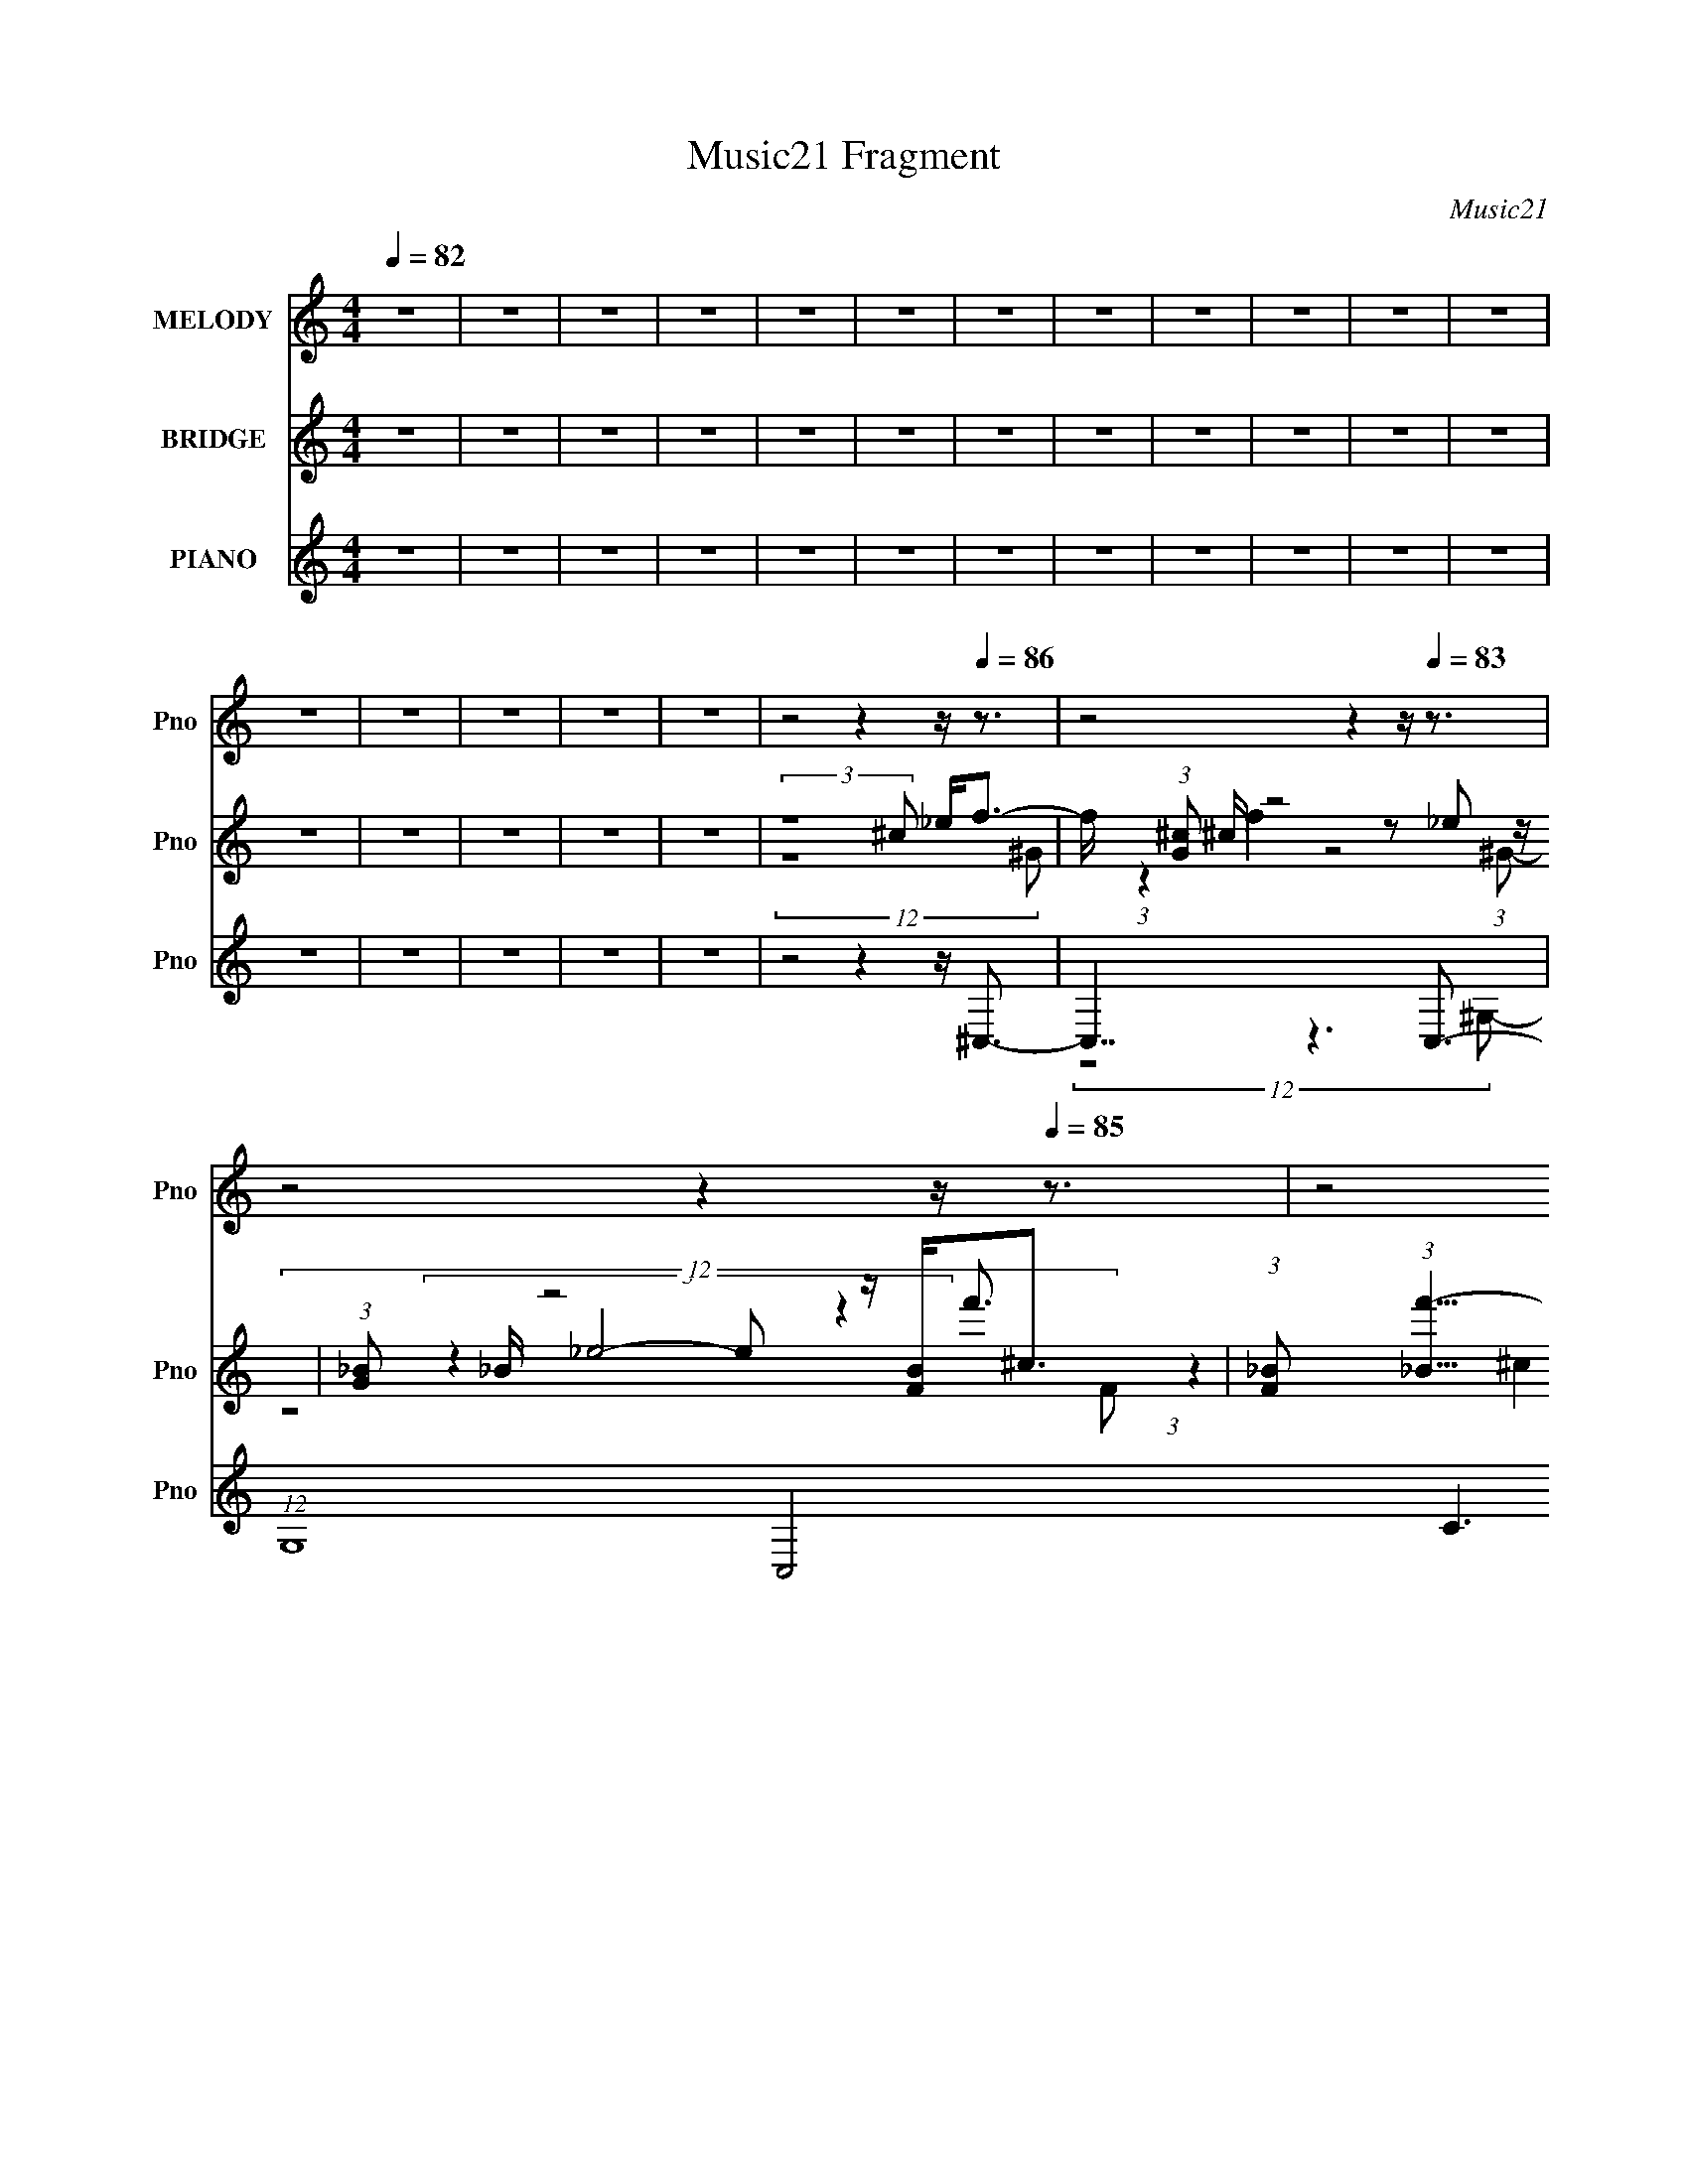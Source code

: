 X:1
T:Music21 Fragment
C:Music21
%%score 1 ( 2 3 4 ) ( 5 6 7 8 9 )
L:1/8
Q:1/4=82
M:4/4
I:linebreak $
K:none
V:1 treble nm="MELODY" snm="Pno"
L:1/16
V:2 treble nm="BRIDGE" snm="Pno"
L:1/16
V:3 treble 
V:4 treble 
V:5 treble nm="PIANO" snm="Pno"
L:1/16
V:6 treble 
L:1/16
V:7 treble 
V:8 treble 
V:9 treble 
V:1
 z16 | z16 | z16 | z16 | z16 | z16 | z16 | z16 | z16 | z16 | z16 | z16 | z16 | z16 | z16 | z16 | %16
 z16 | z8 z4 z[Q:1/4=86] z3 | z8 z4 z[Q:1/4=83] z3 | z8 z4 z[Q:1/4=85] z3 | z8 z4 z[Q:1/4=84] z3 | %21
 z8 z4 z[Q:1/4=89] z3 | z8 z4 z[Q:1/4=71] z3 | z[Q:1/4=82] z8[Q:1/4=79] z4[Q:1/4=83] z3 | %24
 z8 z4 z[Q:1/4=80] z3 | z[Q:1/4=83] z4[Q:1/4=91] z8[Q:1/4=79] z3 | %26
 (3:2:2z16 ^c2 _e[Q:1/4=83] f2 (3:2:1f2- | %27
 (3:2:2f z/[Q:1/4=90] f2 f2 (3:2:2z/ f- (3:2:1f2 _e2 (3:2:2z/[Q:1/4=76] ^c- (3:2:1c2 f2 (3:2:2z/ e- (3:2:2e2 e2- | %28
 (3:2:2e z/ c2 (3:2:2_B2 ^G4-[Q:1/4=84] (24:13:2G8 B2 c[Q:1/4=78] ^c2 (3:2:1c2- | %29
 (3:2:2c z/ ^c2 c2 (3:2:2z/[Q:1/4=79] c- (3:2:1c2 =c2 (3:2:2z/ _B- (3:2:1B2 ^c2 (3:2:2z/[Q:1/4=81] =c- (12:7:1c4- | %30
 c c2 F2 (3:2:2z/[Q:1/4=78] ^G- (3:2:1G8 G2 (3:2:2z/[Q:1/4=81] _B- (12:7:1B4- | %31
 B ^F2 =F2 (3:2:2z/[Q:1/4=78] _E- (3:2:1E8 _B2 (3:2:2z/[Q:1/4=81] ^G- (12:7:1G4- | %32
 G F2 _E2 (3:2:2z/[Q:1/4=75] ^C- (3:2:2C8[Q:1/4=81] E2 F[Q:1/4=77] ^F2 (3:2:1F2- | %33
 (3:2:2F z/ ^F2 =F2 (3:2:2z/[Q:1/4=86] ^F- (3:2:1F2 ^G2 (3:2:2z/[Q:1/4=81] _B- (3:2:1B2 ^c2 (3:2:2z/ =c- (12:7:1c4- | %34
 c3 _B2 (3:2:2z/[Q:1/4=75] ^G- (3:2:2G8 ^c2 _e[Q:1/4=85] f2 (3:2:1f2- | %35
 (3:2:2f z/ f2 f2 (3:2:2z/[Q:1/4=77] f- (3:2:1f2 _e2 (3:2:2z/ ^c- (3:2:1c2 f2 (3:2:2z/[Q:1/4=82] e- (3:2:2e2 e2- | %36
 (3:2:2e z/ c2 (3:2:2_B2 ^G4- (24:13:2G8 B2 c[Q:1/4=79] ^c2 (3:2:1c2- | %37
 (3:2:2c z/ ^c2 c2 (3:2:2z/ c- (3:2:1c2 =c2 (3:2:2z/ _B- (3:2:1B2 ^c2 (3:2:2z/[Q:1/4=82] =c- (12:7:1c4- | %38
 c c2 F2 (3:2:2z/ ^G- (3:2:1G8[Q:1/4=74] G2 (3:2:2z/[Q:1/4=77] _B- (12:7:1B4- | %39
 B[Q:1/4=79] ^F2 =F2 (3:2:2z/[Q:1/4=81] _E- (3:2:1E8[Q:1/4=74] _B2 (3:2:2z/[Q:1/4=81] ^G- (12:7:1G4- | %40
 G[Q:1/4=77] c4 ^c4-[Q:1/4=75] c _B2 ^G2<[Q:1/4=78]B2- | %41
 B4- B _B2 c2 (3:2:2z/ ^c- (3:2:1c2 B2 (3:2:2z/[Q:1/4=72] _e- (12:7:1e4- | %42
 e7[Q:1/4=79] ^G2 (3:2:2z/[Q:1/4=72] G- (3:2:1G2 G2 (3:2:2z/[Q:1/4=77] f- (12:7:1f4- | %43
 f[Q:1/4=80] f6 f2 (3:2:2z/ _e- (3:2:1e2 ^c2 (3:2:2z/[Q:1/4=74] ^g- (12:7:1g4- | %44
 g[Q:1/4=79] _e6 f2 (3:2:2z/ e- (3:2:1e2 ^c2 (3:2:2z/ [cc]- (3:2:2[cc]2 c2- | %45
 (3:2:2c z/ ^c2 ^c'2 (3:2:2z/ c'- (3:2:1c'2 =c'2 (3:2:2z/ _b- (3:2:1b2 ^g2 (3:2:2z/ b- (3:2:2b2 g2- | %46
 (3:2:2g z/ ^g6 ^c2 (3:2:2z/ c- (3:2:1c2 c2 (3:2:2z/ c- (12:7:1c4- | %47
 c _b6 ^c2 (3:2:2z/ c- (3:2:1c2 c2 (3:2:2z/ c- (12:7:1c4- | %48
 c ^g6 ^c2 (3:2:2z/ c- (3:2:1c2 c2 (3:2:2z/ ^f- (3:2:2f2 f2- | %49
 (3:2:2f z/ ^f2 ^g2 (3:2:2z/ _b- (12:7:1b4 ^c'3 =f2 (3:2:2z/ _e- (12:7:1e4- | %50
 e7[Q:1/4=75] ^G2 (3:2:2z/ G- (3:2:1G2 G2 (3:2:2z/[Q:1/4=79] f- (12:7:1f4- | %51
 f f6[Q:1/4=74] f2 (3:2:2z/[Q:1/4=78] _e- (3:2:1e2 ^c2 (3:2:2z/ ^g- (12:7:1g4- | %52
 g _e6 f2 (3:2:2z/ e- (3:2:1e2 ^c2 (3:2:2z/ c- (3:2:2c2 c2- | %53
 (3:2:2c z/[Q:1/4=81] ^c2 ^c'2 (3:2:2z/ c'- (3:2:1c'2 =c'2 (3:2:2z/[Q:1/4=78] _b- (3:2:1b2 ^g2 (3:2:2z/ b- (3:2:2b2 g2- | %54
 (3:2:2g z/[Q:1/4=85] ^g6[Q:1/4=77] c2 (3:2:2z/[Q:1/4=78] ^c- (3:2:1c2 =c2 (3:2:2z/ ^c- (12:7:1c4- | %55
 c _b6 b2 (3:2:2z/[Q:1/4=84] c'- (3:2:1c'2 ^c'2 (3:2:2z/ c'- (12:7:1c'4- | %56
 c'[Q:1/4=74] ^g6[Q:1/4=77] ^c2 (3:2:2z/ c- (3:2:1c2 c2 (3:2:2z/[Q:1/4=83] ^f- (3:2:2f2 f2- | %57
 (3:2:2f z/ ^f2 ^g2 (3:2:2z/[Q:1/4=78] _b- (12:7:1b4 ^c'3 =f2 (3:2:2z/ _e- (12:7:1e4- | %58
 e4-[Q:1/4=74] e[Q:1/4=71] ^f2 =f4 (3:2:1_e2 ^c[Q:1/4=77] c3- | c8- c4- c z3 | %60
 z[Q:1/4=79] z12[Q:1/4=76] z3 | z8 z[Q:1/4=73] z4[Q:1/4=78] z3 | z[Q:1/4=81] z15 | %63
 z[Q:1/4=78] z4[Q:1/4=79] z4[Q:1/4=74] z4[Q:1/4=78] z3 | z16 | z4 z[Q:1/4=76] z8[Q:1/4=77] z3 | %66
 z16 | z16 | z4 z[Q:1/4=70] (24:17:2z8 ^c2 _e[Q:1/4=82] f2 (3:2:1f2- | %69
 (3:2:2f z/ f2 f2 (3:2:2z/ f- (3:2:1f2 _e2 (3:2:2z/ ^c- (3:2:1c2 f2 (3:2:2z/ e- (3:2:2e2 e2- | %70
 (3:2:2e z/ c2 (3:2:2_B2 ^G4- (24:13:2G8[Q:1/4=80] B2 c[Q:1/4=82] ^c2 (3:2:1c2- | %71
 (3:2:2c z/ ^c2 c2 (3:2:2z/ c- (3:2:1c2 =c2 (3:2:2z/ _B- (3:2:1B2 ^c2 (3:2:2z/[Q:1/4=81] =c- (12:7:1c4- | %72
 c c2 F2 (3:2:2z/[Q:1/4=82] ^G- (3:2:1G8 G2 (3:2:2z/ _B- (12:7:1B4- | %73
 B ^F2 =F2 (3:2:2z/ _E- (3:2:1E8 _B2 (3:2:2z/ ^G- (12:7:1G4- | G c4 ^c4- c _B2 ^G2<B2- | %75
 B4- B[Q:1/4=80] _B2 c2 (3:2:2z/ ^c- (3:2:1c2 B2 (3:2:2z/ _e- (12:7:1e4- | %76
 e7[Q:1/4=82] ^G2 (3:2:2z/ G- (3:2:1G2 G2 (3:2:2z/ f- (12:7:1f4- | %77
 f f6[Q:1/4=80] f2 (3:2:2z/ _e- (3:2:1e2 ^c2 (3:2:2z/[Q:1/4=82] ^g- (12:7:1g4- | %78
 g _e6 f2 (3:2:2z/ e- (3:2:1e2 ^c2 (3:2:2z/ [cc]- (3:2:2[cc]2 c2- | %79
 (3:2:2c z/[Q:1/4=83] ^c2 ^c'2 (3:2:2z/[Q:1/4=86] c'- (3:2:1c'2 =c'2 (3:2:2z/ _b- (3:2:1b2 ^g2 (3:2:2z/[Q:1/4=82] b- (3:2:2b2 g2- | %80
 (3:2:2g z/ ^g6 ^c2 (3:2:2z/ c- (3:2:1c2 c2 (3:2:2z/[Q:1/4=79] c- (12:7:1c4- | %81
 c _b6[Q:1/4=85] ^c2 (3:2:2z/ c- (3:2:1c2 c2 (3:2:2z/[Q:1/4=82] c- (12:7:1c4- | %82
 c ^g6 ^c2 (3:2:2z/ c- (3:2:1c2 c2 (3:2:2z/[Q:1/4=84] ^f- (3:2:2f2 f2- | %83
 (3:2:2f z/ ^f2 ^g2 (3:2:2z/ _b- (12:7:1b4 ^c'3 =f2 (3:2:2z/[Q:1/4=81] _e- (12:7:1e4- | %84
 e7[Q:1/4=80][Q:1/4=82] ^G2 (3:2:2z/ G- (3:2:1G2 G2 (3:2:2z/[Q:1/4=81] f- (12:7:1f4- | %85
 f f6 f2 (3:2:2z/ _e- (3:2:1e2 ^c2 (3:2:2z/[Q:1/4=82] ^g- (12:7:1g4- | %86
 g _e6 f2 (3:2:2z/ e- (3:2:1e2 ^c2 (3:2:2z/[Q:1/4=83] c- (3:2:2c2 c2- | %87
 (3:2:2c z/ ^c2 ^c'2 (3:2:2z/ c'- (3:2:1c'2 =c'2 (3:2:2z/ _b- (3:2:1b2 ^g2 (3:2:2z/ b- (3:2:2b2 g2- | %88
 (3:2:2g z/ ^g6 c2 (3:2:2z/ ^c- (3:2:1c2 =c2 (3:2:2z/ ^c- (12:7:1c4- | %89
 c[Q:1/4=81] _b6 b2 (3:2:2z/ c'- (3:2:1c'2 ^c'2 (3:2:2z/[Q:1/4=83] c'- (12:7:1c'4- | %90
 c' ^g6[Q:1/4=82] ^c2 (3:2:2z/ c- (3:2:1c2 c2 (3:2:2z/[Q:1/4=85] ^f- (3:2:2f2 f2- | %91
 (3:2:2f z/ ^f2 ^g2 (3:2:2z/ _b- (12:7:1b4 ^c'3 =f2 (3:2:2z/[Q:1/4=82] _e- (12:7:1e4- | %92
 e4- e (6:5:1z2 ^G2 (3:2:2z/ G- (3:2:1G2 G2 (3:2:2z/ f- (12:7:1f4- | %93
 f f6[Q:1/4=86] f2 (3:2:2z/ _e- (3:2:1e2 ^c2 (3:2:2z/[Q:1/4=83] ^g- (12:7:1g4- | %94
 g _e6 f2 (3:2:2z/ e- (3:2:1e2 ^c2 (3:2:2z/[Q:1/4=85] [cc]- (3:2:2[cc]2 c2- | %95
 (3:2:2c z/ ^c2 ^c'2 (3:2:2z/ c'- (3:2:1c'2 =c'2 (3:2:2z/ _b- (3:2:1b2 ^g2 (3:2:2z/ b- (3:2:2b2 g2- | %96
 (3:2:2g z/[Q:1/4=80] ^g6 ^c2 (3:2:2z/ c- (3:2:1c2 c2 (3:2:2z/[Q:1/4=85] c- (12:7:1c4- | %97
 c _b6[Q:1/4=83] ^c2 (3:2:2z/ c- (3:2:1c2 c2 (3:2:2z/ c- (12:7:1c4- | %98
 c ^g6[Q:1/4=80] ^c2 (3:2:2z/ c- (3:2:1c2 c2 (3:2:2z/[Q:1/4=83] ^f- (3:2:2f2 f2- | %99
 (3:2:2f z/ ^f2 ^g2 (3:2:2z/[Q:1/4=86] _b- (12:7:1b4 ^c'3 =f2 (3:2:2z/[Q:1/4=83] _e- (12:7:1e4- | %100
 e7[Q:1/4=85] ^G2 (3:2:2z/ G- (3:2:1G2 G2 (3:2:2z/[Q:1/4=83] f- (12:7:1f4- | %101
 f f6[Q:1/4=80] f2 (3:2:2z/ _e- (3:2:1e2 ^c2 (3:2:2z/[Q:1/4=82] ^g- (12:7:1g4- | %102
 g _e6 f2 (3:2:2z/ e- (3:2:1e2 ^c2 (3:2:2z/ c- (3:2:2c2 c2- | %103
 (3:2:2c z/ ^c2 ^c'2 (3:2:2z/[Q:1/4=85] c'- (3:2:1c'2 =c'2 (3:2:2z/ _b- (3:2:1b2 ^g2 (3:2:2z/[Q:1/4=81] b- (3:2:2b2 g2- | %104
 (3:2:2g z/ ^g6 c2 (3:2:2z/[Q:1/4=83] ^c- (3:2:1c2 =c2 (3:2:2z/ ^c- (12:7:1c4- | %105
 c _b6 b2 (3:2:2z/ c'- (3:2:1c'2 ^c'2 (3:2:2z/[Q:1/4=82] c'- (12:7:1c'4- | %106
 c' ^g6 ^c2 (3:2:2z/ c- (3:2:1c2 c2 (3:2:2z/ ^f- (3:2:2f2 f2- | %107
 (3:2:2f z/ ^f2 ^g2 (3:2:2z/ _b- (12:7:1b4 ^c'3 =f2 (3:2:2z/ _e- (12:7:1e4- | %108
 e4-[Q:1/4=76] e[Q:1/4=78] ^f2 =f4 (3:2:1_e2 ^c c3- | c8-[Q:1/4=81] c4- c[Q:1/4=78] z3 | %110
 z3 ^G2[Q:1/4=82] ^f3 (3:2:2=f4 _e4 f3- | (48:31:2f16 z4[Q:1/4=69] z3 | %112
 z[Q:1/4=73] z8[Q:1/4=81] (6:5:2z2 ^c2 _e f2 (3:2:1f2- | %113
 (3:2:2f z/ f2 f2 (3:2:2z/ f- (3:2:1f2 _e2 (3:2:2z/[Q:1/4=77] ^c- (3:2:1c2 f2 (3:2:2z/[Q:1/4=86] e- (3:2:2e2 e2- | %114
 (3:2:2e z/[Q:1/4=78] c2 (3:2:2_B2 ^G4- (24:13:2G8 B2 c[Q:1/4=82] ^c2 (3:2:1c2- | %115
 (3:2:2c z/ ^c2 c2 (3:2:2z/[Q:1/4=78] c- (3:2:1c2 =c2 (3:2:2z/[Q:1/4=81] _B- (3:2:1B2 ^c2 (3:2:2z/[Q:1/4=80] =c- (12:7:1c4- | %116
 c c2 F2 (3:2:2z/[Q:1/4=81] ^G- (3:2:1G8[Q:1/4=75] G2 (3:2:2z/[Q:1/4=83] _B- (12:7:1B4- | %117
 B[Q:1/4=84] ^F2 =F2 (3:2:2z/ _E- (3:2:1E8[Q:1/4=79] _B2 (3:2:2z/[Q:1/4=84] ^G- (12:7:1G4- | %118
 G F2 _E2 (3:2:2z/ ^C- (3:2:2C8[Q:1/4=78] E2 F[Q:1/4=84] ^F2 (3:2:1F2- | %119
 (3F z/ ^c2 (3:2:2z4[Q:1/4=65] z8 _E2 (3:2:1F2[Q:1/4=72] ^F2 z | %120
 z _e6[Q:1/4=59] _B6[Q:1/4=46] c6 ^c3- | c3 z8 z4 z |] %122
V:2
 z16 | z16 | z16 | z16 | z16 | z16 | z16 | z16 | z16 | z16 | z16 | z16 | z16 | z16 | z16 | z16 | %16
 z16 |[Q:1/4=86] (3:2:2z16 ^c2 _e2<f2- | f (3:2:1[G^c]2 ^c2/3[Q:1/4=83] z8 z2 _e2 z | %19
 (3:2:1[G_B]2 _B5/3[Q:1/4=85] z8 z [FB]2<^c2 | %20
 (3:2:1[F_B]2 (3:2:1[_Bf'-]15/2 [f'-c_e]11[Q:1/4=84] f'8- f' | z8 z c'4[Q:1/4=89] _b3- | %22
[Q:1/4=71] b4- c _e6 b c z e [ff]3 | %23
[Q:1/4=82][Q:1/4=79][Q:1/4=83] z c^c z f z4 c[_e_bc'][^c'^g] z ^f2 z | %24
 [e'_ef]7 (3:2:1f[Q:1/4=80] x4/3 ^c2 z2 ^G3- | %25
 G8- g8-[Q:1/4=83][Q:1/4=91] G4- g G[Q:1/4=79] (6:5:2z2 _e2- | %26
 (3:2:1e[Q:1/4=83] x/3 ^f2 z2 ^G8- G3- | (12:7:2G4[Q:1/4=90] z8[Q:1/4=76] z7 | %28
 z4 z[Q:1/4=84] z8[Q:1/4=78] z3 | z4 z[Q:1/4=79] z8[Q:1/4=81] z3 | %30
[Q:1/4=78][Q:1/4=81] (6:5:5z8 f'4 z2 ^c'4 z4 | b z4[Q:1/4=78] z8[Q:1/4=81] z3 | %32
 z4 z[Q:1/4=75] z4[Q:1/4=81] z4[Q:1/4=77] z3 | z4 z[Q:1/4=86] z4[Q:1/4=81] z7 | %34
 z4 z[Q:1/4=75] z8[Q:1/4=85] z3 | z4 z[Q:1/4=77] z8[Q:1/4=82] z3 | %36
[Q:1/4=79] z4 z (3:2:4^g2 z/ g4 z2 _e2 (3:2:2z/ ^c-c2 (3:2:1z/ | %37
[Q:1/4=82] (6:5:1z8 f'2 (3z/ _e'-e'2 z2 c'3- | c' z8[Q:1/4=74] z4[Q:1/4=77] z3 | %39
 z[Q:1/4=79] z4[Q:1/4=81] z4[Q:1/4=74] z4[Q:1/4=81] z3 | z[Q:1/4=77] z8[Q:1/4=75] z4[Q:1/4=78] z3 | %41
 z8 z4 z[Q:1/4=72] z3 | z[Q:1/4=79] z8[Q:1/4=72] z4[Q:1/4=77] z3 | z[Q:1/4=80] z12[Q:1/4=74] z3 | %44
 z[Q:1/4=79] z15 | z16 | z16 | z16 | z16 | z16 | z4 z[Q:1/4=75] z8[Q:1/4=79] z3 | %51
 z4 z[Q:1/4=74] z4[Q:1/4=78] z7 | z16 | z[Q:1/4=81] z8[Q:1/4=78] z7 | %54
 z[Q:1/4=85] z4[Q:1/4=77] z4[Q:1/4=78] z7 | z8 z[Q:1/4=84] z7 | %56
 z[Q:1/4=74] z4[Q:1/4=77] z8[Q:1/4=83] z3 | z4 z[Q:1/4=78] z8 z3 | %58
 z[Q:1/4=74] z4[Q:1/4=71] z8[Q:1/4=77] z3 | (3:2:2z16 ^c'2 _e'2<f'2 | %60
[Q:1/4=79][Q:1/4=76] z f'3 z f'2 z2 ^c'2 z2 _e'3 | %61
[Q:1/4=73][Q:1/4=78] (3:2:4z4 ^g8- g2 z4 _bc'^c'2- | %62
 c'[Q:1/4=81] ^c' z3 [fc']2 z2 _b2 z2 [_e=c']3- | %63
 [ec'][Q:1/4=78][Q:1/4=79][Q:1/4=74][Q:1/4=78] x5/3 (3:2:2f'4 z4 z c^c z (3:2:2f2 z4 | %64
 (12:7:1f4 x/3 (3:2:4_b4 z4 z4 ^c'2 _e'2<=c'2- | %65
 (12:7:1c'4[Q:1/4=76][Q:1/4=77] x/3 ^g2 (3z/ _b- b8 z2 ^f2 z | (3:2:1f x/3 _e2 z2 _B6 z2 e3- | %67
 e4 ^c2 (3:2:2z/ B- (6:5:1B4 A4 ^G3- | G6[Q:1/4=70] z7[Q:1/4=82] z3 | z16 | %70
[Q:1/4=80][Q:1/4=82] z4 z (3:2:4^g2 z/ g4 z2 _e2 (3:2:2z/ ^c-c2 (3:2:1z/ | %71
[Q:1/4=81] (6:5:1z8 f'2 (3z/ _e'-e'2 z2 c'3- | c' z4[Q:1/4=82] z8 [_B_b]3- | %73
 [Bb] z4 [^G^g]6 z2 [Gg]3- | [Gg]2 z3 [Ff]4 z7 | z4 z[Q:1/4=80] z8 z3 | %76
[Q:1/4=82] z8 z ^G2 z _e2<^g2- | g8[Q:1/4=80] z4 z[Q:1/4=82] z3 | %78
 (3:2:2z4 [c'c'']2 z [^g^g'] z8 z2 | z[Q:1/4=83] z4[Q:1/4=86] z8[Q:1/4=82] z3 | %80
 z8 z4 z[Q:1/4=79] z3 |[Q:1/4=85][Q:1/4=82] z8 z (3:2:2^c4 z2 ^g3 | %82
[Q:1/4=84] (6:5:5z8 ^c4 z2 f4 z4 | e4- e z8[Q:1/4=81] z3 | %84
 z[Q:1/4=80] z4[Q:1/4=82] z8[Q:1/4=81] z3 | (3:2:2z4 [^G^g]2 z (3:2:2[^c^c']2 z4 z4[Q:1/4=82] z3 | %86
 (3:2:2z4 [c'c'']2 z [^g^g'] z7[Q:1/4=83] z3 | %87
 z4 z (3[f^c']2 z/ [fc']2 z (3[_e=c']2 z/ [f_b]2 z [c^g]3- | [cg]2 z14 | %89
 z[Q:1/4=81] z12[Q:1/4=83] z3 | z4 z[Q:1/4=82] z8[Q:1/4=85] z3 | z8 z4 z[Q:1/4=82] z3 | %92
 z (3:2:2^c4 z2 ^g4 z7 | z4 z[Q:1/4=86] z8[Q:1/4=83] z3 | z8 z4 z[Q:1/4=85] z3 | z16 | %96
 z[Q:1/4=80] z12[Q:1/4=85] z3 | z4 z[Q:1/4=83] z8 z3 | z4 z[Q:1/4=80] z8[Q:1/4=83] z3 | %99
 z4 z[Q:1/4=86] z8[Q:1/4=83] z3 | z4 z[Q:1/4=85] z8[Q:1/4=83] z3 | z4 z[Q:1/4=80] z8[Q:1/4=82] z3 | %102
 z16 | z4 z[Q:1/4=85] z8[Q:1/4=81] z3 | %104
 (3:2:2z4 [_ec']2 z (3[ec']2 z/ [f^c']2 z[Q:1/4=83] (3[e=c']2 z/ [c^g]2 z [^c_b]2 z | %105
 z8 z4 z[Q:1/4=82] z3 | z16 | z16 | z[Q:1/4=76] z4[Q:1/4=78] z8 z3 | %109
 z4 z[Q:1/4=81] z8[Q:1/4=78] z3 | z4 z[Q:1/4=82] z8 z3 | z8 z4 z[Q:1/4=69] z3 | %112
 z[Q:1/4=73] z8[Q:1/4=81] z7 | z8 z[Q:1/4=77] z4[Q:1/4=86] z3 | z[Q:1/4=78] z12[Q:1/4=82] z3 | %115
 z4 z[Q:1/4=78] z4[Q:1/4=81] z4[Q:1/4=80] z3 | z4 z[Q:1/4=81] z4[Q:1/4=75] z4[Q:1/4=83] z3 | %117
 z[Q:1/4=84] z8[Q:1/4=79] z4[Q:1/4=84] z3 | z8 z[Q:1/4=78] z4[Q:1/4=84] z3 | %119
 z4 z[Q:1/4=65] z8[Q:1/4=72] z3 | z4 z[Q:1/4=59] z4[Q:1/4=46] z7 |] %121
V:3
 x8 | x8 | x8 | x8 | x8 | x8 | x8 | x8 | x8 | x8 | x8 | x8 | x8 | x8 | x8 | x8 | x8 | %17
 (12:11:2z8 ^G- | (3:2:1z2 f2 z4 (3:2:1^G- | (3:2:4z2 _e4- e z2 f'3/2- | %20
 (3:2:1z2 ^c2 (24:19:1z4 =c z/ x31/6 | x8 | (3:2:2z2 ^c z ^g7/2 z3/2 x | %23
 (3:2:2z2 _e [^cc]2 (3:2:1z2 f/ (3z _e'2- e'/4- | (3:2:1z2 ^c (3z/4 _b/- b4 ^g3/2- | x25/2 | %26
 (3:2:2z2 _e4 z4 | x8 | x8 | x8 | z4 z/ c' z _b3/2- | x8 | x8 | x8 | x8 | x8 | %36
 z2 z/ (3:2:4_b z2 _e z2 z3/2 | (3:2:1z8 ^c' (6:5:1z2 | x8 | x8 | x8 | x8 | x8 | x8 | x8 | x8 | %46
 x8 | x8 | x8 | x8 | x8 | x8 | x8 | x8 | x8 | x8 | x8 | x8 | x8 | x8 | %60
 (6:5:1z4 _e' z (3:2:2f'2 z2 | z3 ^g'3/2 z7/2 | (6:5:1z4 c' z ^c' (6:5:1z2 | %63
 z2 z/ c'2 (6:5:2z _e z/ ^f3/2- | z2 z/ ^g2 z7/2 | (12:11:2z8 f- | (3:2:1z2 ^c (24:13:1z4 f2 z3/2 | %67
 x26/3 | x8 | x8 | z2 z/ (3:2:4_b z2 _e z2 z3/2 | (3:2:1z8 ^c' (6:5:1z2 | x8 | x8 | x8 | x8 | %76
 z4 z (3:2:2_B z2 z | x8 | x8 | x8 | x8 | (3z8 _b2 z2 | z4 z/ _e z e3/2- | x8 | x8 | x8 | x8 | x8 | %88
 x8 | x8 | x8 | x8 | (3:2:4z2 _e4- e/ z4 | x8 | x8 | x8 | x8 | x8 | x8 | x8 | x8 | x8 | x8 | x8 | %104
 x8 | x8 | x8 | x8 | x8 | x8 | x8 | x8 | x8 | x8 | x8 | x8 | x8 | x8 | x8 | x8 | x8 |] %121
V:4
 x8 | x8 | x8 | x8 | x8 | x8 | x8 | x8 | x8 | x8 | x8 | x8 | x8 | x8 | x8 | x8 | x8 | x8 | x8 | %19
 (12:11:2z8 F- | x79/6 | x8 | (3:2:2z8 ^c z2 x | (12:11:2z8 f- | (6:5:1z4 _e z c (6:5:1z2 | x25/2 | %26
 x8 | x8 | x8 | x8 | x8 | x8 | x8 | x8 | x8 | x8 | z4 z/ f z2 z/ | x8 | x8 | x8 | x8 | x8 | x8 | %43
 x8 | x8 | x8 | x8 | x8 | x8 | x8 | x8 | x8 | x8 | x8 | x8 | x8 | x8 | x8 | x8 | x8 | x8 | x8 | %62
 x8 | x8 | x8 | x8 | x8 | x26/3 | x8 | x8 | z4 z/ f z2 z/ | x8 | x8 | x8 | x8 | x8 | %76
 (3:2:2z8 ^c z2 | x8 | x8 | x8 | x8 | x8 | x8 | x8 | x8 | x8 | x8 | x8 | x8 | x8 | x8 | x8 | x8 | %93
 x8 | x8 | x8 | x8 | x8 | x8 | x8 | x8 | x8 | x8 | x8 | x8 | x8 | x8 | x8 | x8 | x8 | x8 | x8 | %112
 x8 | x8 | x8 | x8 | x8 | x8 | x8 | x8 | x8 |] %121
V:5
 z16 | z16 | z16 | z16 | z16 | z16 | z16 | z16 | z16 | z16 | z16 | z16 | z16 | z16 | z16 | z16 | %16
 z16 | z8 z4 z[Q:1/4=86] ^C,3- |[Q:1/4=83] C,7 z6 C,3- | %19
 (12:7:1G,16 C,8- C6 C, (12:11:1z4[Q:1/4=85] _B,3- | B,8[Q:1/4=84] z4 z F,3- | %21
 [F,^G]7 (6:5:1[C^F,,-]8 [^F,,-F]7/3[Q:1/4=89] | %22
 F,,3 (6:5:1F,2 z2 [^G,,^G,C_E^G]4- [G,,G,CEG] z3[Q:1/4=71] [F,CEG]3- | %23
 [F,CEG]2[Q:1/4=82][Q:1/4=79][Q:1/4=83] x2 z _B,,6 z =B,,4- | %24
 (12:7:1[B,_E]8 [_EB,,-]7/3 [B,,-^F]17/3 [B,,^G,,-]2 ^G,,4/3-[Q:1/4=80] | %25
 [G,,^C^G_e]12 (48:35:1[G,^F,-_B-^c-^f-]16[Q:1/4=83][Q:1/4=91][Q:1/4=79] | %26
 [F,Bcf]3[Q:1/4=83] x5 z4 z ^C3- | %27
 [Gc] (12:7:1[f^G-]4 [^GC]10/3- [C-GG]14/3[Q:1/4=90] [CC-]3 C5/3-[Q:1/4=76] | %28
 (12:7:1[G^g_ec']16 [C-^ceF-]8[Q:1/4=84] C2[Q:1/4=78] | %29
 (3[F_B]4 [_BB,]3/2 [B,_eF^G^c]448/31 [cF,-] F,2-[Q:1/4=79][Q:1/4=81] | %30
 (6:5:1[CF]2 [FF,-]4/3 [F,-C]20/3 (3:2:2C[Q:1/4=78] z/ ^F2[Q:1/4=81] (3z/ ^F,- F,4- | %31
 [F,^F]3 (3:2:1[C^G,]4 ^G,16/3[Q:1/4=78][Q:1/4=81] z2 F,3- | %32
 (12:7:1[F,^G]4 [^GC]2/3 (6:5:1C6/5[Q:1/4=75][Q:1/4=81][Q:1/4=77] (3:2:1F4 F,4 (3:2:1F2 z _E,3- | %33
 (12:7:1[B,^C_B]8 [E,-_E-EEB^Gf]8 (3[^Gf][Q:1/4=86] z2[Q:1/4=81] _E,2- | %34
 (12:7:1[E,^G,^c]8 [^cG,,]/3 (12:11:1[G,,^G,,^G^gG,]40/11 (3G,3/2[Q:1/4=75][Q:1/4=85] z2 C2 _E2 (3:2:2z G,2- | %35
 (3:2:1[G,^C^Gf]2 [^C^GfC,]5/3[Q:1/4=77][Q:1/4=82] z2 [FG^c]2 z2 [Gf]2 z2 C,2 z | %36
 [G_E]2 [_EeC]11[Q:1/4=79] _B,3- | [B,^G_BFG^c]7 (3:2:1F2[Q:1/4=82] x2/3 _B,3 z F,3- | %38
 (6:5:1[G,CC]8 [CF,-]7/3 [F,-F^c=c^F,,]17/3 [^F,,F,]/3 F,8/3[Q:1/4=74][Q:1/4=77] | %39
 [CFB] (3:2:1[F,^G,^C^G]2 [^G,^C^G]2/3[Q:1/4=79][Q:1/4=81][Q:1/4=74][Q:1/4=81] z2 ^G,,4 [G,G^c]2 z2 F,3- | %40
 [F,Fc]3 (3:2:1[C_B,,]4 _B,,16/3[Q:1/4=77][Q:1/4=75][Q:1/4=78] z2 _E,3- | %41
 (48:35:2[E,_EFE^F_B^CF^c]16 B,2[Q:1/4=72] ^G,,3- | %42
 [G,,^G,^G_E,]3 [_E,E,]5/3[Q:1/4=79][Q:1/4=72][Q:1/4=77] (3z/ ^G,,- G,,4 G,2 z2 ^C,3- | %43
 (3:2:1[G,^C-]2 [^CC,]11/3- [C,-CC-C]13/3 (6:5:1C2/5[Q:1/4=80] z (3^G,4[Q:1/4=74] z2 G,2- | %44
 (6:5:1[G,C]2 [CC,]10/3 (48:31:1[C,_E^GcE_e_B]336/31[Q:1/4=79] c2<_B,,2- | %45
 (6:5:1[F,_B,]2 [_B,B,,-]10/3 [B,,-^C^GB,F,-_E-c-]14/3 [B,,F,EcF,-^c-F,c]3 x/3 F,3- | %46
 (12:7:3[F,F]4 [FC]2 C2 ^C,6 z2 (3:2:2[^F,,^C^F_B]4 z/ | %47
 (3:2:1[F,^G,^C^G]2 [^G,^C^G]5/3 z2 (3:2:2C4 z2 _B2 z2 F,3- | %48
 (6:5:1[CF]2 (3:2:1[FF,-]3 [F,-ff'C]6 F,3 x/3 _E,3- | %49
 (12:7:1[E,^C]4 [^CB,]2/3 (3:2:1B,3 _E,6 z2 ^G,,3- | %50
 G,, (3:2:1[E,^G,] ^G,4/3[Q:1/4=75][Q:1/4=79] z2 C2 z2 (3:2:2_E4 z2 ^C,3- | %51
 (3:2:1[G,^C]2 [^CC,-]11/3 [C,-_EF^G^cEF]13/3(3:2:6F3/2[Q:1/4=74] z/ [^G,G]2 _B2[Q:1/4=78] z2 G,2- | %52
 (3:2:1G, x/3 [C_E^G_e]2 z2 _Bc z (3:2:2E2 z E z c2<_B,,2- | %53
 (24:19:3[B,,_B,^CF^GCF_B]8 [CF_BF,]2[Q:1/4=81][Q:1/4=78] z2 [CFG]2 z2 ^G,,3- | %54
 [G,,^G,F^G]3 (3:2:1F,2[Q:1/4=85][Q:1/4=77][Q:1/4=78] x2/3 ^C,4 [^CFB^c]2 z2 ^F,,3 | %55
 (3:2:1C,[Q:1/4=84] x/3 [^F,^C^F]2 z2 (3[C^c]2 z/ [_E=c]2 z (3[_B,=F^c]2 z/ [^F_e]2 z F,,3- | %56
 [F,,_B]3 (6:5:1F,2[Q:1/4=74][Q:1/4=77][Q:1/4=83] x/3 [F^G^c]3 z (3:2:2[F=c]2 z/ [^CG]2 (3z/ _E,- E,4- | %57
 [E,^CG,]6 (3[G,B,]13/2 (8:8:1[B,^c]32/17 ^c/[Q:1/4=78] z ^G,,3- | %58
 (48:31:1[G,,^G,G,]16 [G,E,]5/3 (3:2:1[E,^C,-]27/2[Q:1/4=74][Q:1/4=71][Q:1/4=77] | %59
 C,7 x z4 z ^C3- | C (3:2:1[G^c]2 (3:2:2^c2[Q:1/4=79][Q:1/4=76] z2 f3 z4 z C3- | %61
 C (3:2:1[Gc] (3:2:2c3[Q:1/4=73][Q:1/4=78] z8 z4 _B,3- | %62
 B, (3:2:1[F^G]2 ^G2/3[Q:1/4=81] z2 (3:2:2c8 z4 ^G,3 | %63
 (3:2:1F[Q:1/4=78][Q:1/4=79][Q:1/4=74][Q:1/4=78] x/3 ^G2 z2 c z3 G z3 ^F,3- | %64
 (12:11:2[F,^F]4 C2 (3:2:2^F,8 z/ c3 z (3:2:1C2- | %65
 (6:5:1[C_Ec]2 [_EcF,]4/3 (12:7:1F,12/7[Q:1/4=76][Q:1/4=77] x (3:2:5_B,,8 z/ _B,4 z2 B,2- | %66
 (3:2:1[B,^C]4 [^CE,]/3 (12:7:1E,24/7 G,6 z2 B,,3- | [B,,B,^F]8 [EFB] (24:23:1[F,A,,^CA^G,,-]8 | %68
 [G,^C_E^c_ef^g^c'_e'f'^g']8 [G,,^C,]8-[Q:1/4=70] G,,[Q:1/4=82] | %69
 C, (3:2:1[G,^C^Gf]2 [^C^Gf]2/3 z2 [FG^c]2 z2 [Gf]2 z2 C,2 z | %70
 [G_E]2 [_EeC]11[Q:1/4=80][Q:1/4=82] _B,3- | [B,^G_BFG^c]7 (3:2:1F2[Q:1/4=81] x2/3 _B,3 z F,3- | %72
 (6:5:1[G,CC]8 [CF,-]7/3 [F,-F^c=c^F,,]17/3 ^F,,/3[Q:1/4=82] z x5/3 | %73
 [CFB] (3:2:1[F,^G,^C^G]2 [^G,^C^G]2/3 z2 ^G,,4 [G,G^c]2 z2 F,3- | %74
 [F,Fc]3 (3:2:1[C_B,,]4 _B,,16/3 z2 _E,3- | (48:35:2[E,_EFE^F_B^CF^c]16 B,2[Q:1/4=80] ^G,,3- | %76
 [G,,^G,^G_E,]3 [_E,E,]5/3[Q:1/4=82] (3z/ ^G,,- G,,4 G,2 z2 ^C,3- | %77
 (3:2:1[G,^C-]2 [^CC,]11/3- [C,-CC-C]13/3 (6:5:1C2/5[Q:1/4=80] z (3^G,4[Q:1/4=82] z2 G,2- | %78
 (6:5:1[G,C]2 [CC,]10/3 (48:31:1[C,_E^GcE_e_B]336/31 c2<_B,,2- | %79
 (6:5:1[F,_B,]2 [_B,B,,-]10/3 [B,,-^C^GB,F,-_E-c-]14/3[Q:1/4=83][Q:1/4=86] [B,,F,EcF,-^c-F,c]3[Q:1/4=82] x/3 F,3- | %80
 (12:7:3[F,F]4 [FC]2 C2[Q:1/4=79] ^C,6 z2 (3:2:2[^F,,^C^F_B]4 z/ | %81
 (3:2:1[F,^G,^C^G]2 [^G,^C^G]5/3[Q:1/4=85][Q:1/4=82] z2 (3:2:2C4 z2 _B2 z2 F,3- | %82
 (6:5:1[CF]2 (3:2:1[FF,-]3 [F,-ff'C]6 F,3[Q:1/4=84] x/3 _E,3- | %83
 (12:7:1[E,^C]4 [^CB,]2/3 (3:2:1B,3[Q:1/4=81] _E,6 z2 ^G,,3- | %84
 G,, (3:2:1[E,^G,] ^G,4/3[Q:1/4=80][Q:1/4=82][Q:1/4=81] z2 C2 z2 (3:2:2_E4 z2 ^C,3- | %85
 (3:2:1[G,^C]2 [^CC,-]11/3 [C,-_EF^G^cEF]13/3(3:2:1[FC,]3/2 [C,^G,G_B]2 (3_B3/2[Q:1/4=82] z2 G,2- | %86
 (3:2:1G,[Q:1/4=83] x/3 [C_E^G_e]2 z2 _Bc z (3:2:2E2 z E z c2<_B,,2- | %87
 (24:19:3[B,,_B,^CF^GCF_B]8 [CF_BF,]2 z2 [CFG]2 z2 ^G,,3- | %88
 [G,,^G,F^G]3 (3:2:1F,2 x2/3 ^C,4 [^CFB^c]2 z2 ^F,,3 | %89
 (3:2:1C,[Q:1/4=81][Q:1/4=83] x/3 [^F,^C^F]2 z2 (3[C^c]2 z/ [_E=c]2 z (3[_B,=F^c]2 z/ [^F_e]2 z F,,3- | %90
 [F,,_B]3 (6:5:1F,2[Q:1/4=82][Q:1/4=85] x/3 [F^G^c]3 z (3:2:2[F=c]2 z/ [^CG]2 (3z/ _E,- E,4- | %91
 [E,^CG,]6 (3[G,B,]13/2 (8:8:1[B,^c]32/17 ^c/[Q:1/4=82] z ^G,,3- | %92
 (48:31:1[G,,^G,G,]16 [G,E,]5/3 (3:2:1[E,^C-]27/2 | %93
 (48:35:1[C_e^gFe]16 (3:2:1[eg]/ [gg-]5/3 (3[g-F]3/2 (1:1:1[Fg]/ g3/2[Q:1/4=86][Q:1/4=83] | %94
 [C^c^G^g]12 ^g5/3[Q:1/4=85] z (3:2:1F2- | %95
 (3:2:1[F^G]4 [^GB,-]/3 [B,F]23/3- [B,F^G,-]3 (3:2:2^G,3- G,/- | %96
 (3:2:1[F^G]4 (3:2:1[^Gg]3/2 g [G,-Ff]8[Q:1/4=80] [G,^F,-]2 ^F,4/3-[Q:1/4=85] | %97
 (3:2:1[C^F]4 [^FB]/3 B2/3 [F,-_B^C,]8 ^C,4/3[Q:1/4=83] F,, z2 | %98
[Q:1/4=80][Q:1/4=83] z F,3 z (3:2:4^C2 z/ C4 z2 ^F2 (3z/ _E,- E,4- | %99
 [E,^C^F_B]3 (3:2:1B,2[Q:1/4=86][Q:1/4=83] x2/3 _E,6 z2 ^G,,3- | %100
 (12:11:1[G,,^G,]4 [^G,E,]/3 [E,_E^F]11/3[Q:1/4=85][Q:1/4=83] x/3 (3:2:2_B2 z ^c z2 ^C,3- | %101
 [C,^CF]2 (3[^CFG,]/ (1:1:1[G,^C,CF^G^c]3/2 [^C,CF^G^c][Q:1/4=80][Q:1/4=82] z B,,4- B,, (3:2:2z [B,,B,]2 z ^G,,3- | %102
 [G,,^G,G,_E^Gc]3 (3:2:1[G,_E^Gc]3/2 z A,,6 z G2<_B,,2- | %103
 (12:11:1[F,F_B,]4 [B,,-F,_B,,]4 (3[_B,,B,,]4[Q:1/4=85][Q:1/4=81] z/ c2 ^c[^G,,=c]2 z | %104
 [EG^G,] (3:2:2^G,/[Q:1/4=83] z C4 (3:2:2z [CF^c]2 z (3[C_E=c]2 z/ ^G2 G^F,,2 z | %105
 C (3:2:1[F,_B,-]2 [_B,-B]20/3[Q:1/4=82] B,2 z _B2<[A,,A,]2- | %106
 [CEA] [A,,-A,-^ce]8 [A,,A,] x2 z _E,3- | [CFB] [E,-_B,]8 E, x3 [^G,,B,^C^F]3- | %108
 [G,,B,CF]8-[Q:1/4=76][Q:1/4=78] [G,,B,CF]3 x [^C,^G,]4- | %109
 [C,-G,-^CC]8 C[Q:1/4=81] z[Q:1/4=78] ^G z [C^G,^F_B^c]4- | [CG,FBc]7[Q:1/4=82] x z4 z ^C,3- | %111
 C,16- [FGc]4 [^F_B^c]4- [FBc] [^c'f'^g'][Q:1/4=69] ^c'' | C,8-[Q:1/4=73] C,[Q:1/4=81] x3 z ^C3- | %113
 [Gc] (12:7:1[f^G-]4 [^GC]10/3- [C-GG]14/3 [CC-]3 C5/3-[Q:1/4=77][Q:1/4=86] | %114
 (12:7:1[G^g_ec']16 [C-^ceF-]8[Q:1/4=78] C2[Q:1/4=82] | %115
 (3[F_B]4 [_BB,]3/2 [B,_eF^G^c]448/31 [cF,-] F,2-[Q:1/4=78][Q:1/4=81][Q:1/4=80] | %116
 (6:5:1[CF]2 [FF,-]4/3 [F,-C]20/3 (3:2:2C[Q:1/4=81] z/ ^F2[Q:1/4=75][Q:1/4=83] (3z/ ^F,- F,4- | %117
 [F,^F]3 (3:2:1[C^G,]4 ^G,16/3[Q:1/4=84][Q:1/4=79][Q:1/4=84] z2 F,3- | %118
 (12:7:1[F,^G]4 [^GC]2/3 (6:5:1C6/5[Q:1/4=78][Q:1/4=84] (3:2:1F4 F,4 (3:2:1F2 z [^C^F]2 z | %119
 (12:7:1[B,^C_B]8 [E,-_E-EBE^Gf]8 (3:2:2[^Gf][Q:1/4=65] z4[Q:1/4=72] | %120
 (48:31:1[G,_B^c^f=c^g_eBf^c]16[Q:1/4=59][Q:1/4=46] x8/3 [=f^C,]2e- | %121
 (6:5:1[e_E-]2 [_E-C]7/3 E (3^F2 z/ E2 z2 [_E,F,^C,,^G,^C] z (3[^C,G,C]2[E=F^G]2[^c_ef]2 | %122
 [^g^c'][_e'f'][^g'^c''] z8 z4 z |] %123
V:6
 x16 | x16 | x16 | x16 | x16 | x16 | x16 | x16 | x16 | x16 | x16 | x16 | x16 | x16 | x16 | x16 | %16
 x16 | x16 | (12:11:2z16 ^G,2- | x31 | (12:11:2z16 C2- | (3:2:2z4 c8 z4 z [^C^F_B]3 | x53/3 | %23
 z4 z _B,2 z2 B,2 z [_E^F_B]3 z | (3:2:2z4 _B8 z4 z [^C^F]2 z | (3:2:1z4 ^F2 (24:17:1z16 x23/3 | %26
 z8 z4 z [^G^c]3- | z4 z ^g3 (3:2:1z4 f2 (3z/ _e-e2 z | (3:2:1z4 c4 (24:19:1z8 _B,3- x10/3 | %29
 (3z4 f4 z4 z4 z (3:2:2[_Ec]4 z/ | (3z4 _e4 z4 z (3:2:5[_E^G]2 z4 [^CG]2 z/ C2- | %31
 (3:2:1z4 ^c2 (3:2:2z/ [^G=c]-[Gc]2 (3:2:1z2 G z3 [_Ec]2 z | (3:2:2z4 c2 z _B,,6 z2 [^C^F]2 z | %33
 z4 z (3:2:2[^F^c]2 z/ _B,4 (12:7:1z4 ^G,,3- | z ^C_E z6 (3:2:2[_B,^F]2 z4 ^C,3- | %35
 (3z4 [_E_e]4 z2 E4 ^g2 (3z/ ^G- G4- | (3:2:1z4 F4 (3:2:5^c4 z2 f4 z2 F2- | %37
 (3z4 ^c2 z4 _B,,4 [Fc]2 (3z/ [_E=c]- [Ec]4 | (3:2:1z4 ^G2 (3z/ F-F2 z6 [^C^F_B]3- x5/3 | %39
 (3:2:1z4 ^F2 (3:2:4z/ [_E^Gc]-[EGc]2 z4 _B,2 (3z/ [EG]-[EG]2 z | %40
 z [^Gc]2 z2 [F^c]2 z2 [_B,^C_B]2 z2 [C^FB]2 z | z ^G4 (6:5:4z2 _B,4 z2 B,2 z [^C^F_B^c]2 z | %42
 z (3[^C^G]2 z/ ^F2 z (3:2:5[_Ec]2 z/ _E,4 z2 _B,2 z [G^cf]2 z | %43
 z [_EF^G^c]2 z2 [EFG_Bc]2 z2 (3:2:2[EFGBc]2 z4 C,3- | %44
 z (3:2:2[_E^Gc]2 z/ ^G,6 (3:2:5z/ G-G/G,2 z2 [FG^c]2 z | %45
 z [^CF_B]2 (12:11:2z4 [CB]2 z (3:2:2[Fc]2 z4 [F^Gc]2 z | %46
 (3:2:2z4 _e2 z [F^GB]2 z2 [F^c] (12:7:2z8 ^F,2- | (3z4 _B,2 z4 ^F2 z2 (3^c4 z2 C2- | %48
 z (3:2:4^G2 z/ C4 z4 [^c^c'] z3 [^C^F_Bc]2 z | %49
 (3:2:2z4 ^G2 z (3:2:2[_E=G^c]4 z2 [EG_e] z3 [^C^Fc]2 z | %50
 z (3:2:2[_Ec]2 z/ _B,3 z (3^C4 z2 [F^c^g]2 z [^Gcf]2 z | %51
 z [_EF^G^c]2 (12:11:1z4 ^C2 (3:2:1z2 ^F z2 C,3 | (3:2:4z4 ^C2 z4 ^c2 z C,4 [F^Gc]2 z | %53
 (3:2:7z4 F,8- F,2 z2 F,4 z2 F,2- | z [^CF^G]2 z2 [CFGB]2 (12:11:2z4 ^C,,2 z [C^F_B^c]2 z | %55
 (3:2:4z4 ^G,8- G,2 z4 [_E^Gc]2 z | (3:2:4z4 F,8- F,4 z4 [^C^F_B]2 z | %57
 (3:2:1z4 ^F2 (3z/ [F_B]-[FB]2 z2 ^C3 z (3:2:2[CFB^c]4 z/ | %58
 z ^C^F z (3:2:2_B2 z4 z B z3 [^G^cf]2 z x5 | (12:11:2z16 ^G2- | (3:2:4z4 _e8 z8 ^G2- | %61
 (3:2:4z4 _e8 z8 F2- | (3:2:8z4 ^c8- c z/ f-f/ z8 F2- | (3:2:1z4 ^c3 z8 z (3:2:1^C2- | %64
 (3:2:1z4 ^C2 (3z/ _E- E4 z (3:2:2[CE^G_e]4 z2 F,3- | z4 z (3:2:2[F^G^c]2 z/ F,4 (12:7:1z4 _E,3- | %66
 (3:2:1z4 ^G2 (3:2:2z/ [^C=G_B]-[CGB]2 (3:2:1z2 [CG^c]2 z2 [_E^F=B]3- | %67
 (3:2:6z4 ^C4 z2 B,2 z4 z4 [_B,C^F]2 z x2/3 | z8 z4 z [F^G^c]2 z x | %69
 (3z4 [_E_e]4 z2 E4 ^g2 (3z/ ^G- G4- | (3:2:1z4 F4 (3:2:5^c4 z2 f4 z2 F2- | %71
 (3z4 ^c2 z4 _B,,4 [Fc]2 (3z/ [_E=c]- [Ec]4 | (3:2:1z4 ^G2 (3z/ F-F2 z6 [^C^F_B]3- x5/3 | %73
 (3:2:1z4 ^F2 (3:2:4z/ [_E^Gc]-[EGc]2 z4 _B,2 (3z/ [EG]-[EG]2 z | %74
 z [^Gc]2 z2 [F^c]2 z2 [_B,^C_B]2 z2 [C^FB]2 z | z ^G4 (6:5:4z2 _B,4 z2 B,2 z [^C^F_B^c]2 z | %76
 z (3[^C^G]2 z/ ^F2 z (3:2:5[_Ec]2 z/ _E,4 z2 _B,2 z [G^cf]2 z | %77
 z [_EF^G^c]2 z2 [EFG_Bc]2 z2 (3:2:2[EFGBc]2 z4 C,3- | %78
 z (3:2:2[_E^Gc]2 z/ ^G,6 (3:2:5z/ G-G/G,2 z2 [FG^c]2 z | %79
 z [^CF_B]2 (12:11:2z4 [CB]2 z (3:2:2[Fc]2 z4 [F^Gc]2 z | %80
 (3:2:2z4 _e2 z [F^GB]2 z2 [F^c] (12:7:2z8 ^F,2- | (3z4 _B,2 z4 ^F2 z2 (3^c4 z2 C2- | %82
 z (3:2:4^G2 z/ C4 z4 [^c^c'] z3 [^C^F_Bc]2 z | %83
 (3:2:2z4 ^G2 z (3:2:2[_E=G^c]4 z2 [EG_e] z3 [^C^Fc]2 z | %84
 z (3:2:2[_Ec]2 z/ _B,3 z (3^C4 z2 [F^c^g]2 z [^Gcf]2 z | %85
 z [_EF^G^c]2 (12:11:1z4 ^C2 (3:2:1z2 ^F z2 C,3 | (3:2:4z4 ^C2 z4 ^c2 z C,4 [F^Gc]2 z | %87
 (3:2:7z4 F,8- F,2 z2 F,4 z2 F,2- | z [^CF^G]2 z2 [CFGB]2 (12:11:2z4 ^C,,2 z [C^F_B^c]2 z | %89
 (3:2:4z4 ^G,8- G,2 z4 [_E^Gc]2 z | (3:2:4z4 F,8- F,4 z4 [^C^F_B]2 z | %91
 (3:2:1z4 ^F2 (3z/ [F_B]-[FB]2 z2 ^C3 z (3:2:2[CFB^c]4 z/ | z ^C^F z (3:2:2_B2 z4 z B z3 ^g3- x5 | %93
 (3z4 F4 z4 z2 ^G z2 C3- | z4 z ^g4 (3:2:2_e4 z2 _B,3- | %95
 (3:2:1z4 ^c z3 [f^c']2 (3z/ [_B_e=c']-[Bec']/ z3 (3=c2 z/ F2- | %96
 (3z4 c4 z2 _e2 z2 ^c2 (3:2:6z/ ^G-G z/ ^C-C- | (3:2:1z4 ^G2 (3z/ [^C^c]- [Cc]4 z (3:2:2C2 z c4 | %98
 (3:2:1z4 ^C2 (3z/ ^G-G2 z2 _E2 z2 [CG]2 z | (3z4 _B,4 z2 B,4 (3:2:1^F2 z [B,^CF]2 z | %100
 z _B,(3:2:2C2 z2 ^G,,4- G,, z3 [F^G^c]2 z | z4 z B, z3 [_E^FB]2 z2 [^G,E^Gc]3 | %102
 z4 z A, z2 A,(3[CA]2 z/ F2 z [^CF_B]2 z | ^c2 (3:2:2z [_B,_E=c]2 z [F^c]3 B,3 z2 [E^G]3- | %104
 z (3_B,2 z/ _E2 ^G[Ec]2 z6 ^C3- | (3:2:1z4 ^C2 (3z/ ^F-F2 z F_B(3:2:2^c2 z2 [CEA]3- | %106
 z4 z a4 z4 [^C^F_B]3- | (3:2:4z4 ^C8- C z8 | z12 [_E^G]4 | z2 [_E^G]4 z2 E2 z6 | %110
 z8 z4 z [F^G^c]3- | x27 | z8 z4 z [^G^c]3- | z4 z ^g3 (3:2:1z4 f2 (3z/ _e-e2 z | %114
 (3:2:1z4 c4 (24:19:1z8 _B,3- x10/3 | (3z4 f4 z4 z4 z (3:2:2[_Ec]4 z/ | %116
 (3z4 _e4 z4 z (3:2:5[_E^G]2 z4 [^CG]2 z/ C2- | %117
 (3:2:1z4 ^c2 (3:2:2z/ [^G=c]-[Gc]2 (3:2:1z2 G z3 [_Ec]2 z | (3:2:2z4 c2 z _B,,6 z2 _E,3- | %119
 z4 z [^F^c] z _B,4 z2 [_BF^Cc]2 z | z14 ^G,^C- | z2 ^c2 (3:2:2^G2 z4 z8 | x16 |] %123
V:7
 x8 | x8 | x8 | x8 | x8 | x8 | x8 | x8 | x8 | x8 | x8 | x8 | x8 | x8 | x8 | x8 | x8 | x8 | x8 | %19
 x31/2 | (12:11:2z8 F- | (12:11:2z8 ^F,- | x53/6 | z2 z/ [^CF]2 z2 z/ B,- | (6:5:4z4 B,2 z4 ^G,- | %25
 x71/6 | z4 z2 z/ f3/2- | (12:11:2z8 ^G- | z4 z2 z/ ^G z/ x5/3 | z4 z2 z/ (3:2:2[^Gc]2 z/4 | %30
 z2 z/ [_Ec]3/2 z2 z/ (3:2:2_B2 z/4 | (6:5:1z4 _E2 z2 (3:2:1C- | %32
 z2 z/ [^G^c] z [_B,^CG] (12:11:2z2 B,- | z4 z/ ^f3/2 z/ ^G z/ | %34
 (3:2:2z2 ^F z2 z/ (3:2:2^f z2 [=F^G^c] z/ | (3:2:2z2 ^G z4 z/ _e3/2- | %36
 z2 z/ ^G2- G/ z3/2 [G^c] z/ | (12:11:2z8 ^G,- | (12:11:2z8 ^F,- x5/6 | (6:5:1z4 _E, z3 (3:2:1C- | %40
 (3:2:8z2 _e z2 F,2 z F, z2 _B,- | (3:2:5z2 _B,2 z2 z4 _E,- | %42
 (6:5:2z4 [F^c] z/ (3:2:4[^F_e] z2 z ^G,- | (3:2:4z2 ^G,4- G, z2 [_E^Gc] z/ | %44
 (6:5:1z4 C3/2 z2 z/ (3:2:1F,- | (3:2:1z2 F,2 z4 (3:2:1C- | (6:5:3z4 ^C2 z4 | %47
 z4 z2 z/ (3:2:2[_E^Gc]2 z/4 | (12:11:2z8 _B,- | (6:5:1z4 _B,2 z2 (3:2:1_E,- | %50
 (3:2:2z2 [F^c] z/ (3[^F_e] z/4 [^Gf] z/ (3:2:4[_B^f] z2 z ^G,- | (3:2:4z2 ^G,4- G, z2 [_E^G] z/ | %52
 z4 z/ _e/ (3:2:4z/ ^G z2 F,- | (6:5:1z4 _B,3/2 (6:5:1z2 [^CF^G] z/ | %54
 (3z2 ^G,2 z F, z3 (3:2:1^C,- | (12:11:2z8 F,- | (3:2:1z2 c z4 z (3:2:1_B,- | %57
 (6:5:1z4 G (3:2:5z/4 ^c/-c/ z4 _E,- | (3:2:2z2 ^G z/ ^c z ^f z2 z/ x5/2 | x8 | x8 | x8 | x8 | x8 | %64
 z2 z/ (3:2:7F z/4 c z2 z2 [_E^G]2 z/4 | z4 z/ [_B,^CF^G] z [C^F_B] z/ | %66
 (6:5:1z4 _B,3/2 z2 z/ (3:2:1^F,- | (12:11:2z8 ^G,- x/3 | (12:11:2z8 ^G,- x/ | %69
 (3:2:2z2 ^G z4 z/ _e3/2- | z2 z/ ^G2- G/ z3/2 [G^c] z/ | (12:11:2z8 ^G,- | (12:11:2z8 ^F,- x5/6 | %73
 (6:5:1z4 _E, z3 (3:2:1C- | (3:2:8z2 _e z2 F,2 z F, z2 _B,- | (3:2:5z2 _B,2 z2 z4 _E,- | %76
 (6:5:2z4 [F^c] z/ (3:2:4[^F_e] z2 z ^G,- | (3:2:4z2 ^G,4- G, z2 [_E^Gc] z/ | %78
 (6:5:1z4 C3/2 z2 z/ (3:2:1F,- | (3:2:1z2 F,2 z4 (3:2:1C- | (6:5:3z4 ^C2 z4 | %81
 z4 z2 z/ (3:2:2[_E^Gc]2 z/4 | (12:11:2z8 _B,- | (6:5:1z4 _B,2 z2 (3:2:1_E,- | %84
 (3:2:2z2 [F^c] z/ (3[^F_e] z/4 [^Gf] z/ (3:2:4[_B^f] z2 z ^G,- | (3:2:4z2 ^G,4- G, z2 [_E^G] z/ | %86
 z4 z/ _e/ (3:2:4z/ ^G z2 F,- | (6:5:1z4 _B,3/2 (6:5:1z2 [^CF^G] z/ | %88
 (3z2 ^G,2 z F, z3 (3:2:1^C,- | (12:11:2z8 F,- | (3:2:1z2 c z4 z (3:2:1_B,- | %91
 (6:5:1z4 G (3:2:5z/4 ^c/-c/ z4 _E,- | (3:2:2z2 ^G z/ ^c z ^f (12:11:2z2 F- x5/2 | %93
 z4 z2 z/ [^G_e]3/2 | z4 z2 z/ (3:2:2[^G^c]2 z/4 | z4 z2 z/ ^g3/2- | z2 z/ ^c z3 _B3/2- | %97
 (3:2:2z8 ^G z/ [^CG]3/2 | (12:11:2z8 _B,- | z2 z/ (3:2:2[^CG_B]2 z C (12:11:2z2 _E,- | %100
 (3:2:2z2 ^C z/ F/ (3:2:2z/ ^G z/ (3:2:4[^G,c] z2 z G,- | z2 z/ [_E^FB] z4 z/ | %102
 z2 z/ [CFA] z3/2 A,/ (12:11:2z2 F,- | (6:5:1z4 F,2- F,/ z3/2 (3:2:1F, | %104
 z4 z2 z/ ^G/ (3:2:2z/ ^F,- | (6:5:1z4 ^C3/2 z/ (3c z2 z | x8 | z2 z/ ^c2 z7/2 | x8 | x8 | x8 | %111
 x27/2 | z4 z2 z/ f3/2- | (12:11:2z8 ^G- | z4 z2 z/ ^G z/ x5/3 | z4 z2 z/ (3:2:2[^Gc]2 z/4 | %116
 z2 z/ [_Ec]3/2 z2 z/ (3:2:2_B2 z/4 | (6:5:1z4 _E2 z2 (3:2:1C- | %118
 z2 z/ [^G^c] z [_B,^CG] (12:11:2z2 B,- | z4 z/ ^f3/2 z/ ^G,3/2- | x8 | z F3/2 z4 z3/2 | x8 |] %123
V:8
 x8 | x8 | x8 | x8 | x8 | x8 | x8 | x8 | x8 | x8 | x8 | x8 | x8 | x8 | x8 | x8 | x8 | x8 | x8 | %19
 x31/2 | x8 | x8 | x53/6 | x8 | x8 | x71/6 | x8 | x8 | z4 z2 z/ ^c3/2- x5/3 | (12:11:2z8 C- | x8 | %31
 z4 z/ [c_e] z2 z/ | x8 | x8 | x8 | (12:11:2z8 C- | z2 z/ c z F2 z3/2 | x8 | x53/6 | x8 | x8 | x8 | %42
 x8 | x8 | x8 | x8 | x8 | x8 | x8 | x8 | x8 | x8 | x8 | x8 | x8 | x8 | x8 | x8 | x21/2 | x8 | x8 | %61
 x8 | x8 | x8 | z2 z/ ^G z4 z/ | x8 | x8 | x25/3 | x17/2 | (12:11:2z8 C- | z2 z/ c z F2 z3/2 | x8 | %72
 x53/6 | x8 | x8 | x8 | x8 | x8 | x8 | x8 | x8 | x8 | x8 | x8 | x8 | x8 | x8 | x8 | x8 | x8 | x8 | %91
 x8 | x21/2 | x8 | x8 | x8 | x8 | x8 | x8 | x8 | x8 | x8 | x8 | z4 z/ F/_B/ z2 z/ | (6:5:2z8 _B2- | %105
 x8 | x8 | x8 | x8 | x8 | x8 | x27/2 | x8 | x8 | z4 z2 z/ ^c3/2- x5/3 | (12:11:2z8 C- | x8 | %117
 z4 z/ [c_e] z2 z/ | x8 | x8 | x8 | x8 | x8 |] %123
V:9
 x8 | x8 | x8 | x8 | x8 | x8 | x8 | x8 | x8 | x8 | x8 | x8 | x8 | x8 | x8 | x8 | x8 | x8 | x8 | %19
 x31/2 | x8 | x8 | x53/6 | x8 | x8 | x71/6 | x8 | x8 | x29/3 | x8 | x8 | x8 | x8 | x8 | x8 | x8 | %36
 z4 z/ _e z2 z/ | x8 | x53/6 | x8 | x8 | x8 | x8 | x8 | x8 | x8 | x8 | x8 | x8 | x8 | x8 | x8 | %52
 x8 | x8 | x8 | x8 | x8 | x8 | x21/2 | x8 | x8 | x8 | x8 | x8 | x8 | x8 | x8 | x25/3 | x17/2 | x8 | %70
 z4 z/ _e z2 z/ | x8 | x53/6 | x8 | x8 | x8 | x8 | x8 | x8 | x8 | x8 | x8 | x8 | x8 | x8 | x8 | %86
 x8 | x8 | x8 | x8 | x8 | x8 | x21/2 | x8 | x8 | x8 | x8 | x8 | x8 | x8 | x8 | x8 | x8 | x8 | x8 | %105
 x8 | x8 | x8 | x8 | x8 | x8 | x27/2 | x8 | x8 | x29/3 | x8 | x8 | x8 | x8 | x8 | x8 | x8 | x8 |] %123
